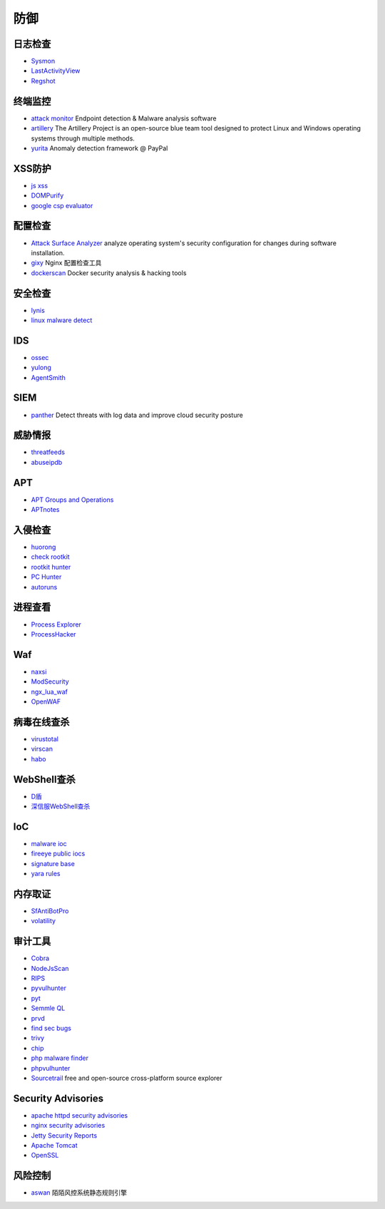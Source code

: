 防御
----------------------------------------

日志检查
~~~~~~~~~~~~~~~~~~~~~~~~~~~~~~~~~~~~~~~~
- `Sysmon <https://docs.microsoft.com/en-us/sysinternals/downloads/sysmon>`_
- `LastActivityView <http://www.nirsoft.net/utils/computer_activity_view.html>`_
- `Regshot <https://sourceforge.net/projects/regshot/>`_

终端监控
~~~~~~~~~~~~~~~~~~~~~~~~~~~~~~~~~~~~~~~~
- `attack monitor <https://github.com/yarox24/attack_monitor>`_ Endpoint detection & Malware analysis software
- `artillery <https://github.com/BinaryDefense/artillery>`_ The Artillery Project is an open-source blue team tool designed to protect Linux and Windows operating systems through multiple methods.
- `yurita <https://github.com/paypal/yurita>`_ Anomaly detection framework @ PayPal

XSS防护
~~~~~~~~~~~~~~~~~~~~~~~~~~~~~~~~~~~~~~~~
- `js xss <https://github.com/leizongmin/js-xss>`_
- `DOMPurify <https://github.com/cure53/DOMPurify>`_
- `google csp evaluator <https://csp-evaluator.withgoogle.com/>`_

配置检查
~~~~~~~~~~~~~~~~~~~~~~~~~~~~~~~~~~~~~~~~
- `Attack Surface Analyzer <https://github.com/microsoft/AttackSurfaceAnalyzer>`_ analyze operating system's security configuration for changes during software installation.
- `gixy <https://github.com/yandex/gixy>`_ Nginx 配置检查工具
- `dockerscan <https://github.com/cr0hn/dockerscan>`_ Docker security analysis & hacking tools

安全检查
~~~~~~~~~~~~~~~~~~~~~~~~~~~~~~~~~~~~~~~~
- `lynis <https://github.com/CISOfy/lynis>`_
- `linux malware detect <https://github.com/rfxn/linux-malware-detect>`_

IDS
~~~~~~~~~~~~~~~~~~~~~~~~~~~~~~~~~~~~~~~~
- `ossec <https://github.com/ossec/ossec-hids>`_
- `yulong <https://github.com/ysrc/yulong-hids>`_
- `AgentSmith <https://github.com/DianrongSecurity/AgentSmith-HIDS>`_

SIEM
~~~~~~~~~~~~~~~~~~~~~~~~~~~~~~~~~~~~~~~~
- `panther <https://github.com/panther-labs/panther>`_ Detect threats with log data and improve cloud security posture

威胁情报
~~~~~~~~~~~~~~~~~~~~~~~~~~~~~~~~~~~~~~~~
- `threatfeeds <https://threatfeeds.io/>`_
- `abuseipdb <https://www.abuseipdb.com/>`_

APT
~~~~~~~~~~~~~~~~~~~~~~~~~~~~~~~~~~~~~~~~
- `APT Groups and Operations <https://docs.google.com/spreadsheets/d/1H9_xaxQHpWaa4O_Son4Gx0YOIzlcBWMsdvePFX68EKU/pubhtml>`_
- `APTnotes <https://github.com/kbandla/APTnotes>`_

入侵检查
~~~~~~~~~~~~~~~~~~~~~~~~~~~~~~~~~~~~~~~~
- `huorong <https://www.huorong.cn/>`_
- `check rootkit <http://www.chkrootkit.org>`_
- `rootkit hunter <http://rkhunter.sourceforge.net/>`_
- `PC Hunter <http://www.xuetr.com/>`_
- `autoruns <https://docs.microsoft.com/en-us/sysinternals/downloads/autoruns>`_

进程查看
~~~~~~~~~~~~~~~~~~~~~~~~~~~~~~~~~~~~~~~~
- `Process Explorer <https://docs.microsoft.com/zh-cn/sysinternals/downloads/process-explorer>`_
- `ProcessHacker <https://processhacker.sourceforge.io/>`_

Waf
~~~~~~~~~~~~~~~~~~~~~~~~~~~~~~~~~~~~~~~~
- `naxsi <https://github.com/nbs-system/naxsi>`_
- `ModSecurity <https://github.com/SpiderLabs/ModSecurity>`_
- `ngx_lua_waf <https://github.com/loveshell/ngx_lua_waf>`_
- `OpenWAF <https://github.com/titansec/OpenWAF>`_

病毒在线查杀
~~~~~~~~~~~~~~~~~~~~~~~~~~~~~~~~~~~~~~~~
- `virustotal <https://www.virustotal.com/>`_
- `virscan <http://www.virscan.org>`_
- `habo <https://habo.qq.com>`_

WebShell查杀
~~~~~~~~~~~~~~~~~~~~~~~~~~~~~~~~~~~~~~~~
- `D盾 <http://www.d99net.net/index.asp>`_
- `深信服WebShell查杀 <http://edr.sangfor.com.cn/backdoor_detection.html>`_

IoC
~~~~~~~~~~~~~~~~~~~~~~~~~~~~~~~~~~~~~~~~
- `malware ioc <https://github.com/eset/malware-ioc>`_
- `fireeye public iocs <https://github.com/fireeye/iocs>`_
- `signature base <https://github.com/Neo23x0/signature-base>`_
- `yara rules <https://github.com/Yara-Rules/rules>`_

内存取证
~~~~~~~~~~~~~~~~~~~~~~~~~~~~~~~~~~~~~~~~
- `SfAntiBotPro <http://edr.sangfor.com.cn/tool/SfabAntiBot_X64.7z>`_
- `volatility <https://github.com/volatilityfoundation/volatility>`_

审计工具
~~~~~~~~~~~~~~~~~~~~~~~~~~~~~~~~~~~~~~~~
- `Cobra <https://github.com/FeeiCN/cobra>`_
- `NodeJsScan <https://github.com/ajinabraham/NodeJsScan>`_
- `RIPS <http://rips-scanner.sourceforge.net/>`_
- `pyvulhunter <https://github.com/shengqi158/pyvulhunter>`_
- `pyt <https://github.com/python-security/pyt>`_
- `Semmle QL <https://github.com/Semmle/ql>`_
- `prvd <https://github.com/fate0/prvd>`_
- `find sec bugs <https://github.com/find-sec-bugs/find-sec-bugs>`_
- `trivy <https://github.com/knqyf263/trivy>`_
- `chip <https://github.com/phith0n/chip>`_
- `php malware finder <https://github.com/nbs-system/php-malware-finder>`_
- `phpvulhunter <https://github.com/OneSourceCat/phpvulhunter>`_
- `Sourcetrail <https://github.com/CoatiSoftware/Sourcetrail>`_ free and open-source cross-platform source explorer

Security Advisories
~~~~~~~~~~~~~~~~~~~~~~~~~~~~~~~~~~~~~~~~
- `apache httpd security advisories  <https://httpd.apache.org/security/>`_
- `nginx security advisories <http://nginx.org/en/security_advisories.html>`_
- `Jetty Security Reports <https://www.eclipse.org/jetty/documentation/current/security-reports.html>`_
- `Apache Tomcat <https://tomcat.apache.org/security-8.html>`_
- `OpenSSL <https://www.openssl.org/news/vulnerabilities.html>`_

风险控制
~~~~~~~~~~~~~~~~~~~~~~~~~~~~~~~~~~~~~~~~
- `aswan <https://github.com/momosecurity/aswan>`_ 陌陌风控系统静态规则引擎
